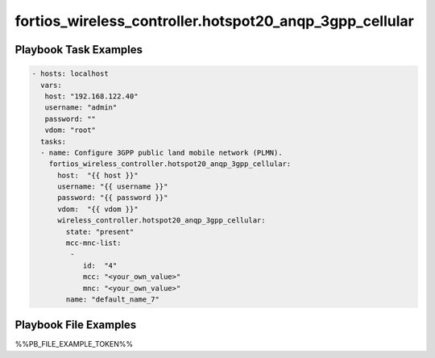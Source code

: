 ========================================================
fortios_wireless_controller.hotspot20_anqp_3gpp_cellular
========================================================


Playbook Task Examples
----------------------

.. code-block:: yaml

    - hosts: localhost
      vars:
       host: "192.168.122.40"
       username: "admin"
       password: ""
       vdom: "root"
      tasks:
      - name: Configure 3GPP public land mobile network (PLMN).
        fortios_wireless_controller.hotspot20_anqp_3gpp_cellular:
          host:  "{{ host }}"
          username: "{{ username }}"
          password: "{{ password }}"
          vdom:  "{{ vdom }}"
          wireless_controller.hotspot20_anqp_3gpp_cellular:
            state: "present"
            mcc-mnc-list:
             -
                id:  "4"
                mcc: "<your_own_value>"
                mnc: "<your_own_value>"
            name: "default_name_7"



Playbook File Examples
----------------------

%%PB_FILE_EXAMPLE_TOKEN%%

